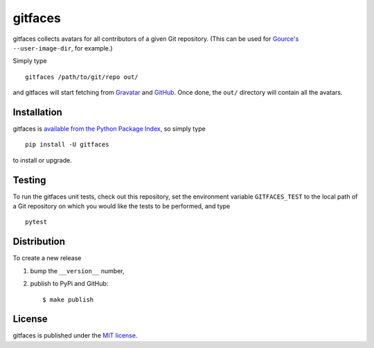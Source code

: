 gitfaces
========

|Build Status| |PyPi Version| |GitHub stars|

gitfaces collects avatars for all contributors of a given Git
repository. (This can be used for
`Gource's <https://github.com/acaudwell/Gource>`__ ``--user-image-dir``,
for example.)

Simply type

::

    gitfaces /path/to/git/repo out/

and gitfaces will start fetching from
`Gravatar <https://en.gravatar.com/>`__ and
`GitHub <https://github.com/>`__. Once done, the ``out/`` directory will
contain all the avatars.

Installation
~~~~~~~~~~~~

gitfaces is `available from the Python Package
Index <https://pypi.python.org/pypi/gitfaces/>`__, so simply type

::

    pip install -U gitfaces

to install or upgrade.

Testing
~~~~~~~

To run the gitfaces unit tests, check out this repository, set the
environment variable ``GITFACES_TEST`` to the local path of a Git
repository on which you would like the tests to be performed, and type

::

    pytest

Distribution
~~~~~~~~~~~~

To create a new release

1. bump the ``__version__`` number,

2. publish to PyPi and GitHub:

   ::

       $ make publish

License
~~~~~~~

gitfaces is published under the `MIT
license <https://en.wikipedia.org/wiki/MIT_License>`__.

.. |Build Status| image:: https://travis-ci.org/nschloe/gitfaces.svg?branch=master
   :target: https://travis-ci.org/nschloe/gitfaces
.. |PyPi Version| image:: https://img.shields.io/pypi/v/gitfaces.svg
   :target: https://pypi.python.org/pypi/gitfaces
.. |GitHub stars| image:: https://img.shields.io/github/stars/nschloe/gitfaces.svg?style=social&label=Stars&maxAge=2592000
   :target: https://github.com/nschloe/gitfaces


